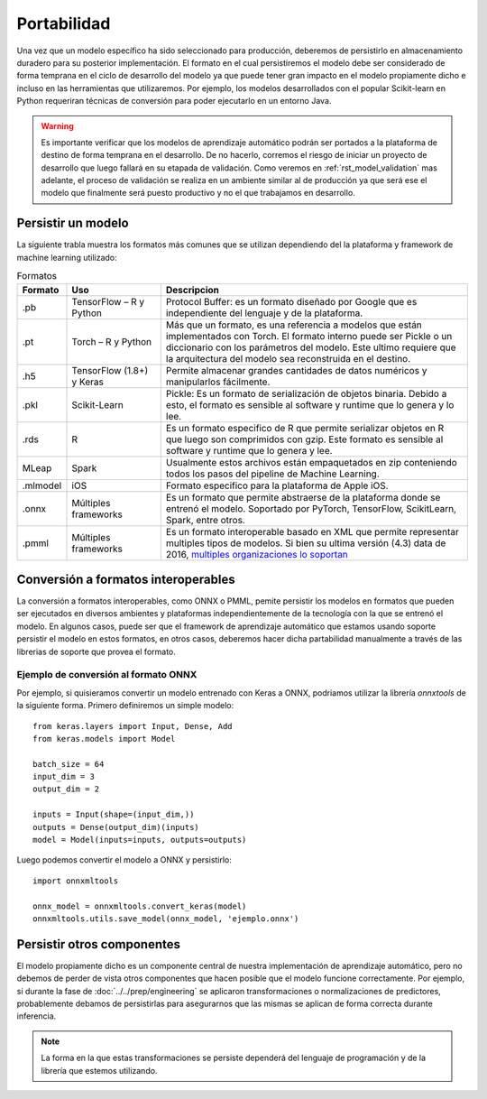 ============
Portabilidad
============

Una vez que un modelo específico ha sido seleccionado para producción, deberemos de persistirlo en almacenamiento duradero para su posterior implementación. El formato en el cual persistiremos el modelo debe ser considerado de forma temprana en el ciclo de desarrollo del modelo ya que puede tener gran impacto en el modelo propiamente dicho e incluso en las herramientas que utilizaremos. Por ejemplo, los modelos desarrollados con el popular Scikit-learn en Python requeriran técnicas de conversión para poder ejecutarlo en un entorno Java.

.. warning:: Es importante verificar que los modelos de aprendizaje automático podrán ser portados a la plataforma de destino de forma temprana en el desarrollo. De no hacerlo, corremos el riesgo de iniciar un proyecto de desarrollo que luego fallará en su etapada de validación. Como veremos en :ref:`rst_model_validation` mas adelante, el proceso de validación se realiza en un ambiente similar al de producción ya que será ese el modelo que finalmente será puesto productivo y no el que trabajamos en desarrollo. 

Persistir un modelo
-------------------

La siguiente trabla muestra los formatos más comunes que se utilizan dependiendo del la plataforma y framework de machine learning utilizado:

.. csv-table:: Formatos
   :header: "Formato", "Uso", "Descripcion"
   :widths: 5, 15, 50

   ".pb", "TensorFlow – R y Python", "Protocol Buffer: es un formato diseñado por Google que es independiente del lenguaje y de la plataforma."
   ".pt", "Torch – R y Python", "Más que un formato, es una referencia a modelos que están implementados con Torch. El formato interno puede ser Pickle o un diccionario con los parámetros del modelo. Este ultimo requiere que la arquitectura del modelo sea reconstruida en el destino."
   ".h5", "TensorFlow (1.8+) y Keras", "Permite almacenar grandes cantidades de datos numéricos y manipularlos fácilmente."
   ".pkl", "Scikit-Learn", "Pickle: Es un formato de serialización de objetos binaria. Debido a esto, el formato es sensible al software y runtime que lo genera y lo lee."
   ".rds", "R", "Es un formato especifico de R que permite serializar objetos en R que luego son comprimidos con gzip. Este formato es sensible al software y runtime que lo genera y lee."
   "MLeap", "Spark", "Usualmente estos archivos están empaquetados en zip conteniendo todos los pasos del pipeline de Machine Learning."
   ".mlmodel", "iOS", "Formato especifico para la plataforma de Apple iOS."
   ".onnx", "Múltiples frameworks", "Es un formato que permite abstraerse de la plataforma donde se entrenó el modelo. Soportado por PyTorch, TensorFlow, ScikitLearn, Spark, entre otros."
   ".pmml", "Múltiples frameworks", "Es un formato interoperable basado en XML que permite representar multiples tipos de modelos. Si bien su ultima versión (4.3) data de 2016, `multiples organizaciones lo soportan <http://dmg.org/pmml/products.html>`_ "


Conversión a formatos interoperables
------------------------------------
La conversión a formatos interoperables, como ONNX o PMML, pemite persistir los modelos en formatos que pueden ser ejecutados en diversos ambientes y plataformas independientemente de la tecnología con la que se entrenó el modelo. En algunos casos, puede ser que el framework de aprendizaje automático que estamos usando soporte persistir el modelo en estos formatos, en otros casos, deberemos hacer dicha partabilidad manualmente a través de las librerias de soporte que provea el formato.

Ejemplo de conversión al formato ONNX
*************************************
Por ejemplo, si quisieramos convertir un modelo entrenado con Keras a ONNX, podriamos utilizar la librería `onnxtools` de la siguiente forma. Primero definiremos un simple modelo::

   from keras.layers import Input, Dense, Add
   from keras.models import Model

   batch_size = 64
   input_dim = 3
   output_dim = 2

   inputs = Input(shape=(input_dim,))
   outputs = Dense(output_dim)(inputs)
   model = Model(inputs=inputs, outputs=outputs)

Luego podemos convertir el modelo a ONNX y persistirlo::

   import onnxmltools

   onnx_model = onnxmltools.convert_keras(model)
   onnxmltools.utils.save_model(onnx_model, 'ejemplo.onnx')


Persistir otros componentes
---------------------------

El modelo propiamente dicho es un componente central de nuestra implementación de aprendizaje automático, pero no debemos de perder de vista otros componentes que hacen posible que el modelo funcione correctamente. Por ejemplo, si durante la fase de :doc:`../../prep/engineering` se aplicaron transformaciones o normalizaciones de predictores, probablemente debamos de persistirlas para asegurarnos que las mismas se aplican de forma correcta durante inferencia.

.. note:: La forma en la que estas transformaciones se persiste dependerá del lenguaje de programación y de la librería que estemos utilizando.